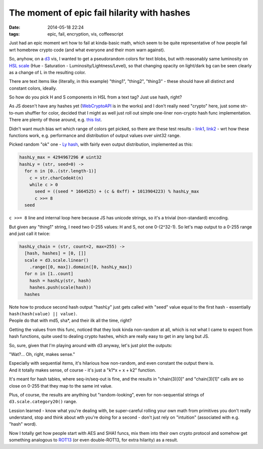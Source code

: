 The moment of epic fail hilarity with hashes
############################################

:date: 2014-05-18 22:24
:tags: epic, fail, encryption, vis, coffeescript


Just had an epic moment wrt how to fail at kinda-basic math, which seem to be
quite representative of how people fail wrt homebrew crypto code (and what
everyone and their mom warn against).

So, anyhow, on a d3_ vis, I wanted to get a pseudorandom colors for text blobs,
but with reasonably same luminosity on `HSL scale`_ (Hue - Saturation -
Luminosity/Lightness/Level), so that changing opacity on light/dark bg can be
seen clearly as a change of L in the resulting color.

There are text items like (literally, in this example) "thing1", "thing2",
"thing3" - these should have all distinct and constant colors, ideally.

So how do you pick H and S components in HSL from a text tag?
Just use hash, right?

| As JS doesn't have any hashes yet (WebCryptoAPI_ is in the works) and I don't
  really need "crypto" here, just some str-to-num shuffler for color, decided
  that I might as well just roll out simple one-liner non-crypto hash func
  implementation.
| There are plenty of those around, e.g. `this list`_.

Didn't want much bias wrt which range of colors get picked, so there are these
test results - link1_, link2_ - wrt how these functions work, e.g. performance
and distribution of output values over uint32 range.

Picked random "ok" one - `Ly hash`_, with fairly even output distribution,
implemented as this:

.. code-block:: js

  hashLy_max = 4294967296 # uint32
  hashLy = (str, seed=0) ->
    for n in [0..(str.length-1)]
      c = str.charCodeAt(n)
      while c > 0
        seed = ((seed * 1664525) + (c & 0xff) + 1013904223) % hashLy_max
        c >>= 8
    seed

``c >>= 8`` line and internal loop here because JS has unicode strings, so it's
a trivial (non-standard) encoding.

But given any "thing1" string, I need two 0-255 values: H and S, not one
0-(2^32-1).
So let's map output to a 0-255 range and just call it twice:

.. code-block:: js

  hashLy_chain = (str, count=2, max=255) ->
    [hash, hashes] = [0, []]
    scale = d3.scale.linear()
      .range([0, max]).domain([0, hashLy_max])
    for n in [1..count]
      hash = hashLy(str, hash)
      hashes.push(scale(hash))
    hashes

| Note how to produce second hash output "hashLy" just gets called with "seed"
  value equal to the first hash - essentially ``hash(hash(value) || value)``.
| People do that with md5, sha*, and their ilk all the time, right?

Getting the values from this func, noticed that they look kinda non-random at
all, which is not what I came to expect from hash functions, quite used to
dealing crypto hashes, which are really easy to get in any lang but JS.

So, sure, given that I'm playing around with d3 anyway, let's just plot the
outputs:

.. html::

	<a href="|filename|images/predictable_hash.jpg">
	<img
		style="width: 520px;"
		src="|filename|images/predictable_hash.jpg"
		title="Non-crypto Ly hash outputs"
		alt="Ly hash outputs">
	</a>

"Wat?... Oh, right, makes sense."

| Especially with sequential items, it's hilarious how non-random, and even
  constant the output there is.
| And it totally makes sense, of course - it's just a "k1*x + x + k2" function.

It's meant for hash tables, where seq-in/seq-out is fine, and the results in
"chain(3)[0]" and "chain(3)[1]" calls are so close on 0-255 that they map to the
same int value.

Plus, of course, the results are anything but "random-looking", even for
non-sequential strings of ``d3.scale.category20()`` range.

Lession learned - know what you're dealing with, be super-careful rolling your
own math from primitives you don't really understand, stop and think about wth
you're doing for a second - don't just rely on "intuition" (associated with e.g.
"hash" word).

Now I totally get how people start with AES and SHA1 funcs, mix them into their
own crypto protocol and somehow get something analogous to ROT13_ (or even
double-ROT13, for extra hilarity) as a result.


.. _d3: http://d3js.org/
.. _HSL scale: https://en.wikipedia.org/wiki/HSL_and_HSV
.. _WebCryptoAPI: http://www.w3.org/TR/WebCryptoAPI/
.. _this list: http://vak.ru/doku.php/proj/hash/sources
.. _link1: http://vak.ru/doku.php/proj/hash/efficiency-en
.. _link2: http://habrahabr.ru/post/219139/
.. _Ly hash: http://vak.ru/doku.php/proj/hash/sources#ly_hash_function
.. _ROT13: https://en.wikipedia.org/wiki/ROT13
